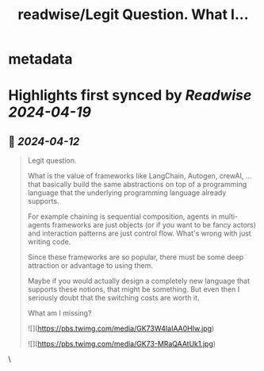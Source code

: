 :PROPERTIES:
:title: readwise/Legit Question.  What I...
:END:


* metadata
:PROPERTIES:
:author: [[headinthebox on Twitter]]
:full-title: "Legit Question.  What I..."
:category: [[tweets]]
:url: https://twitter.com/headinthebox/status/1778632652779888787
:image-url: https://pbs.twimg.com/profile_images/2434343548/c80bae9z52ca9bbrh4ip.jpeg
:END:

* Highlights first synced by [[Readwise]] [[2024-04-19]]
** 📌 [[2024-04-12]]
#+BEGIN_QUOTE
Legit question. 

What is the value of frameworks like LangChain, Autogen, crewAI, ... that basically build the same abstractions on top of a programming language that the underlying programming language already supports.

For example chaining is sequential composition, agents in multi-agents frameworks are just objects (or if you want to be fancy actors) and interaction patterns are just control flow. What's wrong with just writing code.

Since these frameworks are so popular, there must be some deep attraction or advantage to using them. 

Maybe if you would actually design a completely new language that supports these notions, that might be something. But even then I seriously doubt that the switching costs are worth it. 

What am I missing?

![](https://pbs.twimg.com/media/GK73W4IaIAA0HIw.jpg)

![](https://pbs.twimg.com/media/GK73-MRaQAAtUk1.jpg) 
#+END_QUOTE\